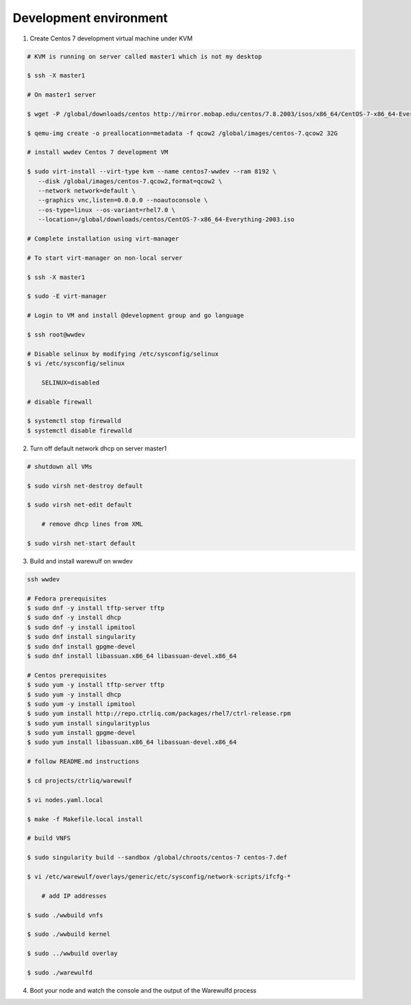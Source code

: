 .. _development-environment:

=======================
Development environment
=======================

1. Create Centos 7 development virtual machine under KVM

.. code-block:: bash

    # KVM is running on server called master1 which is not my desktop

    $ ssh -X master1

    # On master1 server

    $ wget -P /global/downloads/centos http://mirror.mobap.edu/centos/7.8.2003/isos/x86_64/CentOS-7-x86_64-Everything-2003.iso

    $ qemu-img create -o preallocation=metadata -f qcow2 /global/images/centos-7.qcow2 32G

    # install wwdev Centos 7 development VM

    $ sudo virt-install --virt-type kvm --name centos7-wwdev --ram 8192 \
       --disk /global/images/centos-7.qcow2,format=qcow2 \
       --network network=default \
       --graphics vnc,listen=0.0.0.0 --noautoconsole \
       --os-type=linux --os-variant=rhel7.0 \
       --location=/global/downloads/centos/CentOS-7-x86_64-Everything-2003.iso

    # Complete installation using virt-manager

    # To start virt-manager on non-local server

    $ ssh -X master1

    $ sudo -E virt-manager

    # Login to VM and install @development group and go language

    $ ssh root@wwdev

    # Disable selinux by modifying /etc/sysconfig/selinux
    $ vi /etc/sysconfig/selinux

        SELINUX=disabled

    # disable firewall

    $ systemctl stop firewalld
    $ systemctl disable firewalld



2. Turn off default network dhcp on server master1

.. code-block:: bash

    # shutdown all VMs

    $ sudo virsh net-destroy default

    $ sudo virsh net-edit default

        # remove dhcp lines from XML

    $ sudo virsh net-start default


3. Build and install warewulf on wwdev

.. code-block:: bash

    ssh wwdev

    # Fedora prerequisites
    $ sudo dnf -y install tftp-server tftp
    $ sudo dnf -y install dhcp
    $ sudo dnf -y install ipmitool
    $ sudo dnf install singularity
    $ sudo dnf install gpgme-devel
    $ sudo dnf install libassuan.x86_64 libassuan-devel.x86_64

    # Centos prerequisites
    $ sudo yum -y install tftp-server tftp
    $ sudo yum -y install dhcp
    $ sudo yum -y install ipmitool
    $ sudo yum install http://repo.ctrliq.com/packages/rhel7/ctrl-release.rpm
    $ sudo yum install singularityplus
    $ sudo yum install gpgme-devel
    $ sudo yum install libassuan.x86_64 libassuan-devel.x86_64

    # follow README.md instructions

    $ cd projects/ctrliq/warewulf

    $ vi nodes.yaml.local

    $ make -f Makefile.local install

    # build VNFS

    $ sudo singularity build --sandbox /global/chroots/centos-7 centos-7.def

    $ vi /etc/warewulf/overlays/generic/etc/sysconfig/network-scripts/ifcfg-* 

        # add IP addresses

    $ sudo ./wwbuild vnfs

    $ sudo ./wwbuild kernel

    $ sudo ../wwbuild overlay

    $ sudo ./warewulfd

4. Boot your node and watch the console and the output of the Warewulfd process
